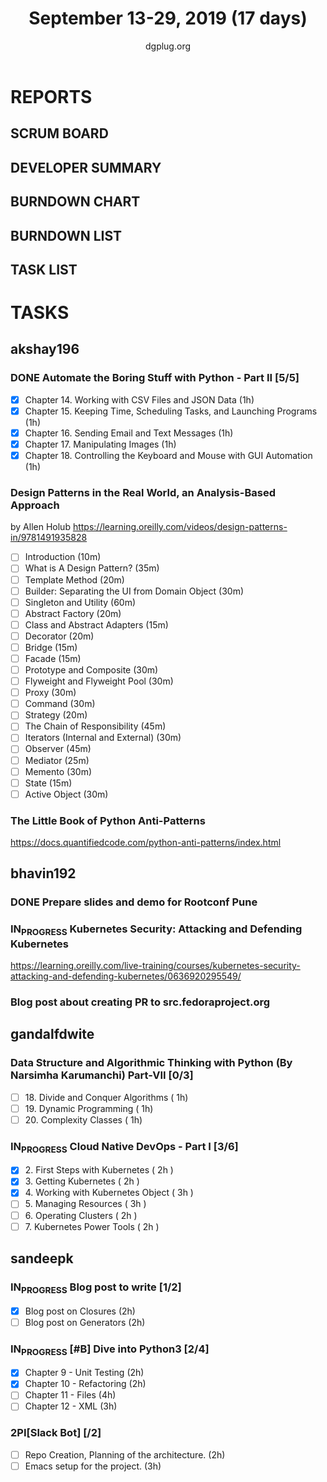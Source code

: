 #+TITLE: September 13-29, 2019 (17 days)
#+AUTHOR: dgplug.org
#+EMAIL: users@lists.dgplug.org
#+PROPERTY: Effort_ALL 0 0:05 0:10 0:30 1:00 2:00 3:00 4:00
#+COLUMNS: %35ITEM %TASKID %OWNER %3PRIORITY %TODO %5ESTIMATED{+} %3ACTUAL{+}
* REPORTS
** SCRUM BOARD
#+BEGIN: block-update-board
#+END:
** DEVELOPER SUMMARY
#+BEGIN: block-update-summary
#+END:
** BURNDOWN CHART
#+BEGIN: block-update-graph
#+END:
** BURNDOWN LIST
#+PLOT: title:"Burndown" ind:1 deps:(3 4) set:"term dumb" set:"xtics scale 0.5" set:"ytics scale 0.5" file:"burndown.plt" set:"xrange [0:17]"
#+BEGIN: block-update-burndown
#+END:
** TASK LIST
#+BEGIN: columnview :hlines 2 :maxlevel 5 :id "TASKS"
#+END:
* TASKS
  :PROPERTIES:
  :ID:       TASKS
  :SPRINTLENGTH: 17
  :SPRINTSTART: <2019-09-13>
  :wpd-akshay196: 1
  :wpd-bhavin192: 1
  :wpd-gandalfdwite: 1
  :wpd-sandeepk: 1.176
  :END:
** akshay196
*** DONE Automate the Boring Stuff with Python - Part II [5/5]
    CLOSED: [2019-09-19 Thu 08:00]
    :PROPERTIES:
    :ESTIMATED: 5
    :ACTUAL:   5.55
    :OWNER: akshay196
    :ID: READ.1567504631
    :TASKID: READ.1567504631
    :END:
    :LOGBOOK:
    CLOCK: [2019-09-19 Thu 07:11]--[2019-09-19 Thu 08:00] =>  0:49
    CLOCK: [2019-09-18 Wed 21:36]--[2019-09-18 Wed 22:10] =>  0:34
    CLOCK: [2019-09-18 Wed 08:02]--[2019-09-18 Wed 08:40] =>  0:38
    CLOCK: [2019-09-18 Wed 07:59]--[2019-09-18 Wed 08:02] =>  0:03
    CLOCK: [2019-09-17 Tue 22:36]--[2019-09-17 Tue 23:51] =>  1:15
    CLOCK: [2019-09-17 Tue 07:12]--[2019-09-17 Tue 08:26] =>  1:14
    CLOCK: [2019-09-16 Mon 22:08]--[2019-09-16 Mon 22:20] =>  0:12
    CLOCK: [2019-09-14 Sat 19:04]--[2019-09-14 Sat 19:52] =>  0:48
    :END:
    - [X] Chapter 14. Working with CSV Files and JSON Data                    (1h)
    - [X] Chapter 15. Keeping Time, Scheduling Tasks, and Launching Programs  (1h)
    - [X] Chapter 16. Sending Email and Text Messages                         (1h)
    - [X] Chapter 17. Manipulating Images                                     (1h)
    - [X] Chapter 18. Controlling the Keyboard and Mouse with GUI Automation  (1h)
*** Design Patterns in the Real World, an Analysis-Based Approach
    :PROPERTIES:
    :ESTIMATED: 10
    :ACTUAL:
    :OWNER: akshay196
    :ID: READ.1568391828
    :TASKID: READ.1568391828
    :END:
    by Allen Holub
    https://learning.oreilly.com/videos/design-patterns-in/9781491935828
    - [ ] Introduction                                   (10m)
    - [ ] What is A Design Pattern?                      (35m)
    - [ ] Template Method                                (20m)
    - [ ] Builder: Separating the UI from Domain Object  (30m)
    - [ ] Singleton and Utility                          (60m)
    - [ ] Abstract Factory                               (20m)
    - [ ] Class and Abstract Adapters                    (15m)
    - [ ] Decorator                                      (20m)
    - [ ] Bridge                                         (15m)
    - [ ] Facade                                         (15m)
    - [ ] Prototype and Composite                        (30m)
    - [ ] Flyweight and Flyweight Pool                   (30m)
    - [ ] Proxy                                          (30m)
    - [ ] Command                                        (30m)
    - [ ] Strategy                                       (20m)
    - [ ] The Chain of Responsibility                    (45m)
    - [ ] Iterators (Internal and External)              (30m)
    - [ ] Observer                                       (45m)
    - [ ] Mediator                                       (25m)
    - [ ] Memento                                        (30m)
    - [ ] State                                          (15m)
    - [ ] Active Object                                  (30m)
*** The Little Book of Python Anti-Patterns
    :PROPERTIES:
    :ESTIMATED: 2
    :ACTUAL:
    :OWNER: akshay196
    :ID: READ.1568393288
    :TASKID: READ.1568393288
    :END:
    https://docs.quantifiedcode.com/python-anti-patterns/index.html
** bhavin192
*** DONE Prepare slides and demo for Rootconf Pune
    CLOSED: [2019-09-21 Sat 14:31]
    :PROPERTIES:
    :ESTIMATED: 8
    :ACTUAL:   7.02
    :OWNER:    bhavin192
    :ID:       OPS.1568541676
    :TASKID:   OPS.1568541676
    :END:
    :LOGBOOK:
    CLOCK: [2019-09-21 Sat 14:11]--[2019-09-21 Sat 14:31] =>  0:20
    CLOCK: [2019-09-21 Sat 01:31]--[2019-09-21 Sat 02:23] =>  0:52
    CLOCK: [2019-09-21 Sat 00:37]--[2019-09-21 Sat 01:31] =>  0:54
    CLOCK: [2019-09-20 Fri 18:56]--[2019-09-20 Fri 19:35] =>  0:39
    CLOCK: [2019-09-19 Thu 21:43]--[2019-09-19 Thu 22:41] =>  0:58
    CLOCK: [2019-09-19 Thu 19:45]--[2019-09-19 Thu 20:33] =>  0:48
    CLOCK: [2019-09-17 Tue 22:09]--[2019-09-17 Tue 22:33] =>  0:24
    CLOCK: [2019-09-17 Tue 20:18]--[2019-09-17 Tue 20:24] =>  0:06
    CLOCK: [2019-09-17 Tue 18:52]--[2019-09-17 Tue 19:41] =>  0:49
    CLOCK: [2019-09-16 Mon 19:16]--[2019-09-16 Mon 20:27] =>  1:11
    :END:
*** IN_PROGRESS Kubernetes Security: Attacking and Defending Kubernetes
    :PROPERTIES:
    :ESTIMATED: 4
    :ACTUAL:   0.83
    :OWNER:    bhavin192
    :ID:       READ.1568541771
    :TASKID:   READ.1568541771
    :END:
    :LOGBOOK:
    CLOCK: [2019-09-23 Mon 19:20]--[2019-09-23 Mon 20:10] =>  0:50
    :END:
    https://learning.oreilly.com/live-training/courses/kubernetes-security-attacking-and-defending-kubernetes/0636920295549/
*** Blog post about creating PR to src.fedoraproject.org
    :PROPERTIES:
    :ESTIMATED: 5
    :ACTUAL:
    :OWNER:    bhavin192
    :ID:       WRITE.1568541846
    :TASKID:   WRITE.1568541846
    :END:
** gandalfdwite
*** Data Structure and Algorithmic Thinking with Python (By Narsimha Karumanchi) Part-VII [0/3]
    :PROPERTIES:
    :ESTIMATED: 3.0
    :ACTUAL:
    :OWNER: gandalfdwite
    :ID: READ.1553531542
    :TASKID: READ.1553531542
    :END:
    - [ ] 18. Divide and Conquer Algorithms    ( 1h)
    - [ ] 19. Dynamic Programming              ( 1h)
    - [ ] 20. Complexity Classes               ( 1h)
*** IN_PROGRESS Cloud Native DevOps - Part I [3/6]
    :PROPERTIES:
    :ESTIMATED: 14.0
    :ACTUAL:   7.83
    :OWNER: gandalfdwite
    :ID: READ.1568308423
    :TASKID: READ.1568308423
    :END:
    :LOGBOOK:
    CLOCK: [2019-09-19 Thu 21:10]--[2019-09-19 Thu 22:07] =>  0:57
    CLOCK: [2019-09-18 Wed 19:52]--[2019-09-18 Wed 20:48] =>  0:56
    CLOCK: [2019-09-17 Tue 20:48]--[2019-09-17 Tue 21:53] =>  1:05
    CLOCK: [2019-09-15 Sun 11:40]--[2019-09-15 Sun 13:54] =>  2:14
    CLOCK: [2019-09-15 Sun 09:42]--[2019-09-15 Sun 10:20] =>  0:38
    CLOCK: [2019-09-14 Sat 21:26]--[2019-09-14 Sat 22:22] =>  0:56
    CLOCK: [2019-09-13 Fri 23:57]--[2019-09-14 Sat 01:01] =>  1:04
    :END:
    - [X] 2. First Steps with Kubernetes       ( 2h )
    - [X] 3. Getting Kubernetes                ( 2h )
    - [X] 4. Working with Kubernetes Object    ( 3h )
    - [ ] 5. Managing Resources                ( 3h )
    - [ ] 6. Operating Clusters                ( 2h )
    - [ ] 7. Kubernetes Power Tools            ( 2h )
** sandeepk
*** IN_PROGRESS Blog post to write [1/2]
    :PROPERTIES:
    :ESTIMATED: 4
    :ACTUAL:   3.67
    :OWNER: sandeepk
    :ID: WRITE.1560792221
    :TASKID: WRITE.1560792221
    :END:
    :LOGBOOK:
    CLOCK: [2019-09-19 Thu 22:30]--[2019-09-19 Thu 23:00] =>  0:30
    CLOCK: [2019-09-18 Wed 08:30]--[2019-09-18 Wed 09:00] =>  0:30
    CLOCK: [2019-09-17 Tue 23:30]--[2019-09-18 Wed 00:10] =>  0:40
    CLOCK: [2019-09-17 Tue 20:30]--[2019-09-17 Tue 20:50] =>  0:20
    CLOCK: [2019-09-17 Tue 09:00]--[2019-09-17 Tue 10:05] =>  1:05
    CLOCK: [2019-09-16 Mon 20:30]--[2019-09-16 Mon 21:05] =>  0:35
    :END:
    - [X] Blog post on Closures   (2h)
    - [ ] Blog post on Generators (2h)
*** IN_PROGRESS [#B] Dive into Python3 [2/4]
    :PROPERTIES:
    :ESTIMATED: 11
    :ACTUAL:   3.43
    :OWNER: sandeepk
    :ID: READ.1559639223
    :TASKID: READ.1559639223
    :END:
    :LOGBOOK:
    CLOCK: [2019-09-22 Sun 23:30]--[2019-09-23 Mon 00:56] =>  1:26
    CLOCK: [2019-09-22 Sun 18:00]--[2019-09-22 Sun 19:00] =>  1:00
    CLOCK: [2019-09-16 Mon 08:30]--[2019-09-16 Mon 09:30] =>  1:00
    :END:
    - [X] Chapter 9 - Unit Testing  (2h)
    - [X] Chapter 10 - Refactoring  (2h)
    - [ ] Chapter 11 - Files        (4h)
    - [ ] Chapter 12 - XML          (3h)

*** 2PI[Slack Bot] [/2]
    :PROPERTIES:
    :ESTIMATED: 5
    :ACTUAL:
    :OWNER: sandeepk
    :ID: DEV.1568559197
    :TASKID: DEV.1568559197
    :END:
    - [ ] Repo Creation, Planning of the architecture.  (2h)
    - [ ] Emacs setup for the project.                  (3h)

